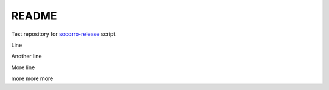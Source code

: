 ======
README
======

Test repository for `socorro-release
<https://github.com/willkg/socorro-release>`_ script.

Line

Another line

More line

more more more
